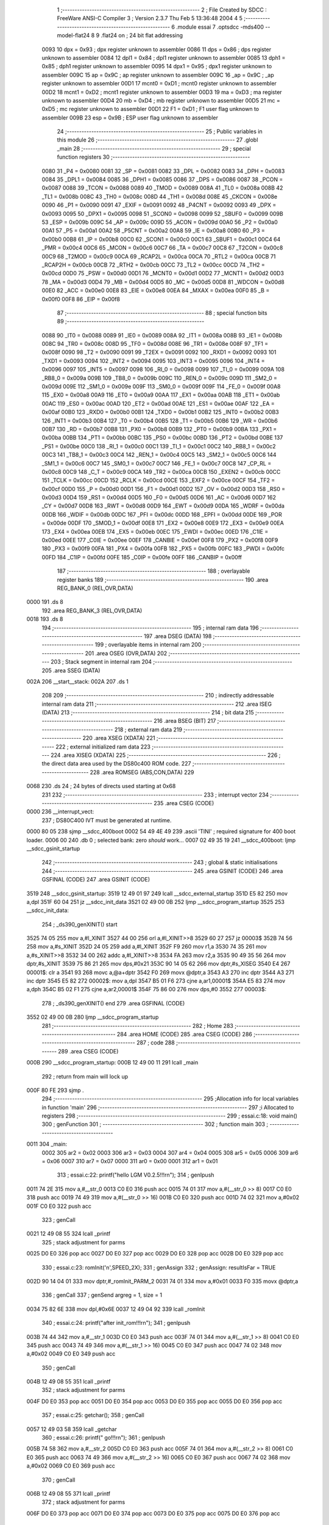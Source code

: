                               1 ;--------------------------------------------------------
                              2 ; File Created by SDCC : FreeWare ANSI-C Compiler
                              3 ; Version 2.3.7 Thu Feb  5 13:36:48 2004
                              4 
                              5 ;--------------------------------------------------------
                              6 	.module essai
                              7 	.optsdcc -mds400 --model-flat24
                              8 	
                              9 .flat24 on		; 24 bit flat addressing
                    0093     10 dpx = 0x93		; dpx register unknown to assembler
                    0086     11 dps = 0x86		; dps register unknown to assembler
                    0084     12 dpl1 = 0x84		; dpl1 register unknown to assembler
                    0085     13 dph1 = 0x85		; dph1 register unknown to assembler
                    0095     14 dpx1 = 0x95		; dpx1 register unknown to assembler
                    009C     15 ap = 0x9C		; ap register unknown to assembler
                    009C     16 _ap = 0x9C		; _ap register unknown to assembler
                    00D1     17 mcnt0 = 0xD1		; mcnt0 register unknown to assembler
                    00D2     18 mcnt1 = 0xD2		; mcnt1 register unknown to assembler
                    00D3     19 ma = 0xD3		; ma register unknown to assembler
                    00D4     20 mb = 0xD4		; mb register unknown to assembler
                    00D5     21 mc = 0xD5		; mc register unknown to assembler
                    00D1     22 F1 = 0xD1		; F1 user flag unknown to assembler
                    009B     23 esp = 0x9B		; ESP user flag unknown to assembler
                             24 ;--------------------------------------------------------
                             25 ; Public variables in this module
                             26 ;--------------------------------------------------------
                             27 	.globl _main
                             28 ;--------------------------------------------------------
                             29 ; special function registers
                             30 ;--------------------------------------------------------
                    0080     31 _P4	=	0x0080
                    0081     32 _SP	=	0x0081
                    0082     33 _DPL	=	0x0082
                    0083     34 _DPH	=	0x0083
                    0084     35 _DPL1	=	0x0084
                    0085     36 _DPH1	=	0x0085
                    0086     37 _DPS	=	0x0086
                    0087     38 _PCON	=	0x0087
                    0088     39 _TCON	=	0x0088
                    0089     40 _TMOD	=	0x0089
                    008A     41 _TL0	=	0x008a
                    008B     42 _TL1	=	0x008b
                    008C     43 _TH0	=	0x008c
                    008D     44 _TH1	=	0x008d
                    008E     45 _CKCON	=	0x008e
                    0090     46 _P1	=	0x0090
                    0091     47 _EXIF	=	0x0091
                    0092     48 _P4CNT	=	0x0092
                    0093     49 _DPX	=	0x0093
                    0095     50 _DPX1	=	0x0095
                    0098     51 _SCON0	=	0x0098
                    0099     52 _SBUF0	=	0x0099
                    009B     53 _ESP	=	0x009b
                    009C     54 _AP	=	0x009c
                    009D     55 _ACON	=	0x009d
                    00A0     56 _P2	=	0x00a0
                    00A1     57 _P5	=	0x00a1
                    00A2     58 _P5CNT	=	0x00a2
                    00A8     59 _IE	=	0x00a8
                    00B0     60 _P3	=	0x00b0
                    00B8     61 _IP	=	0x00b8
                    00C0     62 _SCON1	=	0x00c0
                    00C1     63 _SBUF1	=	0x00c1
                    00C4     64 _PMR	=	0x00c4
                    00C6     65 _MCON	=	0x00c6
                    00C7     66 _TA	=	0x00c7
                    00C8     67 _T2CON	=	0x00c8
                    00C9     68 _T2MOD	=	0x00c9
                    00CA     69 _RCAP2L	=	0x00ca
                    00CA     70 _RTL2	=	0x00ca
                    00CB     71 _RCAP2H	=	0x00cb
                    00CB     72 _RTH2	=	0x00cb
                    00CC     73 _TL2	=	0x00cc
                    00CD     74 _TH2	=	0x00cd
                    00D0     75 _PSW	=	0x00d0
                    00D1     76 _MCNT0	=	0x00d1
                    00D2     77 _MCNT1	=	0x00d2
                    00D3     78 _MA	=	0x00d3
                    00D4     79 _MB	=	0x00d4
                    00D5     80 _MC	=	0x00d5
                    00D8     81 _WDCON	=	0x00d8
                    00E0     82 _ACC	=	0x00e0
                    00E8     83 _EIE	=	0x00e8
                    00EA     84 _MXAX	=	0x00ea
                    00F0     85 _B	=	0x00f0
                    00F8     86 _EIP	=	0x00f8
                             87 ;--------------------------------------------------------
                             88 ; special function bits 
                             89 ;--------------------------------------------------------
                    0088     90 _IT0	=	0x0088
                    0089     91 _IE0	=	0x0089
                    008A     92 _IT1	=	0x008a
                    008B     93 _IE1	=	0x008b
                    008C     94 _TR0	=	0x008c
                    008D     95 _TF0	=	0x008d
                    008E     96 _TR1	=	0x008e
                    008F     97 _TF1	=	0x008f
                    0090     98 _T2	=	0x0090
                    0091     99 _T2EX	=	0x0091
                    0092    100 _RXD1	=	0x0092
                    0093    101 _TXD1	=	0x0093
                    0094    102 _INT2	=	0x0094
                    0095    103 _INT3	=	0x0095
                    0096    104 _INT4	=	0x0096
                    0097    105 _INT5	=	0x0097
                    0098    106 _RI_0	=	0x0098
                    0099    107 _TI_0	=	0x0099
                    009A    108 _RB8_0	=	0x009a
                    009B    109 _TB8_0	=	0x009b
                    009C    110 _REN_0	=	0x009c
                    009D    111 _SM2_0	=	0x009d
                    009E    112 _SM1_0	=	0x009e
                    009F    113 _SM0_0	=	0x009f
                    009F    114 _FE_0	=	0x009f
                    00A8    115 _EX0	=	0x00a8
                    00A9    116 _ET0	=	0x00a9
                    00AA    117 _EX1	=	0x00aa
                    00AB    118 _ET1	=	0x00ab
                    00AC    119 _ES0	=	0x00ac
                    00AD    120 _ET2	=	0x00ad
                    00AE    121 _ES1	=	0x00ae
                    00AF    122 _EA	=	0x00af
                    00B0    123 _RXD0	=	0x00b0
                    00B1    124 _TXD0	=	0x00b1
                    00B2    125 _INT0	=	0x00b2
                    00B3    126 _INT1	=	0x00b3
                    00B4    127 _T0	=	0x00b4
                    00B5    128 _T1	=	0x00b5
                    00B6    129 _WR	=	0x00b6
                    00B7    130 _RD	=	0x00b7
                    00B8    131 _PX0	=	0x00b8
                    00B9    132 _PT0	=	0x00b9
                    00BA    133 _PX1	=	0x00ba
                    00BB    134 _PT1	=	0x00bb
                    00BC    135 _PS0	=	0x00bc
                    00BD    136 _PT2	=	0x00bd
                    00BE    137 _PS1	=	0x00be
                    00C0    138 _RI_1	=	0x00c0
                    00C1    139 _TI_1	=	0x00c1
                    00C2    140 _RB8_1	=	0x00c2
                    00C3    141 _TB8_1	=	0x00c3
                    00C4    142 _REN_1	=	0x00c4
                    00C5    143 _SM2_1	=	0x00c5
                    00C6    144 _SM1_1	=	0x00c6
                    00C7    145 _SM0_1	=	0x00c7
                    00C7    146 _FE_1	=	0x00c7
                    00C8    147 _CP_RL	=	0x00c8
                    00C9    148 _C_T	=	0x00c9
                    00CA    149 _TR2	=	0x00ca
                    00CB    150 _EXEN2	=	0x00cb
                    00CC    151 _TCLK	=	0x00cc
                    00CD    152 _RCLK	=	0x00cd
                    00CE    153 _EXF2	=	0x00ce
                    00CF    154 _TF2	=	0x00cf
                    00D0    155 _P	=	0x00d0
                    00D1    156 _F1	=	0x00d1
                    00D2    157 _OV	=	0x00d2
                    00D3    158 _RS0	=	0x00d3
                    00D4    159 _RS1	=	0x00d4
                    00D5    160 _F0	=	0x00d5
                    00D6    161 _AC	=	0x00d6
                    00D7    162 _CY	=	0x00d7
                    00D8    163 _RWT	=	0x00d8
                    00D9    164 _EWT	=	0x00d9
                    00DA    165 _WDRF	=	0x00da
                    00DB    166 _WDIF	=	0x00db
                    00DC    167 _PFI	=	0x00dc
                    00DD    168 _EPFI	=	0x00dd
                    00DE    169 _POR	=	0x00de
                    00DF    170 _SMOD_1	=	0x00df
                    00E8    171 _EX2	=	0x00e8
                    00E9    172 _EX3	=	0x00e9
                    00EA    173 _EX4	=	0x00ea
                    00EB    174 _EX5	=	0x00eb
                    00EC    175 _EWDI	=	0x00ec
                    00ED    176 _C1IE	=	0x00ed
                    00EE    177 _C0IE	=	0x00ee
                    00EF    178 _CANBIE	=	0x00ef
                    00F8    179 _PX2	=	0x00f8
                    00F9    180 _PX3	=	0x00f9
                    00FA    181 _PX4	=	0x00fa
                    00FB    182 _PX5	=	0x00fb
                    00FC    183 _PWDI	=	0x00fc
                    00FD    184 _C1IP	=	0x00fd
                    00FE    185 _C0IP	=	0x00fe
                    00FF    186 _CANBIP	=	0x00ff
                            187 ;--------------------------------------------------------
                            188 ; overlayable register banks 
                            189 ;--------------------------------------------------------
                            190 	.area REG_BANK_0	(REL,OVR,DATA)
   0000                     191 	.ds 8
                            192 	.area REG_BANK_3	(REL,OVR,DATA)
   0018                     193 	.ds 8
                            194 ;--------------------------------------------------------
                            195 ; internal ram data
                            196 ;--------------------------------------------------------
                            197 	.area DSEG    (DATA)
                            198 ;--------------------------------------------------------
                            199 ; overlayable items in internal ram 
                            200 ;--------------------------------------------------------
                            201 	.area OSEG    (OVR,DATA)
                            202 ;--------------------------------------------------------
                            203 ; Stack segment in internal ram 
                            204 ;--------------------------------------------------------
                            205 	.area	SSEG	(DATA)
   002A                     206 __start__stack:
   002A                     207 	.ds	1
                            208 
                            209 ;--------------------------------------------------------
                            210 ; indirectly addressable internal ram data
                            211 ;--------------------------------------------------------
                            212 	.area ISEG    (DATA)
                            213 ;--------------------------------------------------------
                            214 ; bit data
                            215 ;--------------------------------------------------------
                            216 	.area BSEG    (BIT)
                            217 ;--------------------------------------------------------
                            218 ; external ram data
                            219 ;--------------------------------------------------------
                            220 	.area XSEG    (XDATA)
                            221 ;--------------------------------------------------------
                            222 ; external initialized ram data
                            223 ;--------------------------------------------------------
                            224 	.area XISEG   (XDATA)
                            225 ;--------------------------------------------------------
                            226 ; the direct data area used by the DS80c400 ROM code.
                            227 ;--------------------------------------------------------
                            228 .area ROMSEG (ABS,CON,DATA)
                            229 
   0068                     230 .ds 24 ; 24 bytes of directs used starting at 0x68
                            231 
                            232 ;--------------------------------------------------------
                            233 ; interrupt vector 
                            234 ;--------------------------------------------------------
                            235 	.area CSEG    (CODE)
   0000                     236 __interrupt_vect:
                            237 ;	DS80C400 IVT must be generated at runtime.
   0000 80 05               238 	sjmp	__sdcc_400boot
   0002 54 49 4E 49         239 	.ascii	'TINI'	; required signature for 400 boot loader.
   0006 00                  240 	.db	0	; selected bank: zero *should* work...
   0007 02 49 35 19         241 	__sdcc_400boot:	ljmp	__sdcc_gsinit_startup
                            242 ;--------------------------------------------------------
                            243 ; global & static initialisations
                            244 ;--------------------------------------------------------
                            245 	.area GSINIT  (CODE)
                            246 	.area GSFINAL (CODE)
                            247 	.area GSINIT  (CODE)
   3519                     248 __sdcc_gsinit_startup:
   3519 12 49 01 97         249 	lcall	__sdcc_external_startup
   351D E5 82               250 	mov	a,dpl
   351F 60 04               251 	jz	__sdcc_init_data
   3521 02 49 00 0B         252 	ljmp	__sdcc_program_startup
   3525                     253 __sdcc_init_data:
                            254 ;	_ds390_genXINIT() start
   3525 74 05               255 	mov	a,#l_XINIT
   3527 44 00               256 	orl	a,#l_XINIT>>8
   3529 60 27               257 	jz	00003$
   352B 74 56               258 	mov	a,#s_XINIT
   352D 24 05               259 	add	a,#l_XINIT
   352F F9                  260 	mov	r1,a
   3530 74 35               261 	mov	a,#s_XINIT>>8
   3532 34 00               262 	addc	a,#l_XINIT>>8
   3534 FA                  263 	mov	r2,a
   3535 90 49 35 56         264 	mov	dptr,#s_XINIT
   3539 75 86 21            265 	mov	dps,#0x21
   353C 90 14 05 62         266 	mov	dptr,#s_XISEG
   3540 E4                  267 00001$:	clr	a
   3541 93                  268 	movc	a,@a+dptr
   3542 F0                  269 	movx	@dptr,a
   3543 A3                  270 	inc	dptr
   3544 A3                  271 	inc	dptr
   3545 E5 82               272 00002$:	mov	a,dpl
   3547 B5 01 F6            273 	cjne	a,ar1,00001$
   354A E5 83               274 	mov	a,dph
   354C B5 02 F1            275 	cjne	a,ar2,00001$
   354F 75 86 00            276 	mov	dps,#0
   3552                     277 00003$:
                            278 ;	_ds390_genXINIT() end
                            279 	.area GSFINAL (CODE)
   3552 02 49 00 0B         280 	ljmp	__sdcc_program_startup
                            281 ;--------------------------------------------------------
                            282 ; Home
                            283 ;--------------------------------------------------------
                            284 	.area HOME    (CODE)
                            285 	.area CSEG    (CODE)
                            286 ;--------------------------------------------------------
                            287 ; code
                            288 ;--------------------------------------------------------
                            289 	.area CSEG    (CODE)
   000B                     290 __sdcc_program_startup:
   000B 12 49 00 11         291 	lcall	_main
                            292 ;	return from main will lock up
   000F 80 FE               293 	sjmp .
                            294 ;------------------------------------------------------------
                            295 ;Allocation info for local variables in function 'main'
                            296 ;------------------------------------------------------------
                            297 ;i                         Allocated to registers 
                            298 ;------------------------------------------------------------
                            299 ;	essai.c:18: void main()
                            300 ;	genFunction 
                            301 ;	-----------------------------------------
                            302 ;	 function main
                            303 ;	-----------------------------------------
   0011                     304 _main:
                    0002    305 	ar2 = 0x02
                    0003    306 	ar3 = 0x03
                    0004    307 	ar4 = 0x04
                    0005    308 	ar5 = 0x05
                    0006    309 	ar6 = 0x06
                    0007    310 	ar7 = 0x07
                    0000    311 	ar0 = 0x00
                    0001    312 	ar1 = 0x01
                            313 ;	essai.c:22: printf("hello LGM V0.2.5!!!\r\n"); 
                            314 ;	genIpush 
   0011 74 2E               315 	mov	a,#__str_0
   0013 C0 E0               316 	push	acc
   0015 74 01               317 	mov	a,#(__str_0 >> 8)
   0017 C0 E0               318 	push	acc
   0019 74 49               319 	mov	a,#(__str_0 >> 16)
   001B C0 E0               320 	push	acc
   001D 74 02               321 	mov	a,#0x02
   001F C0 E0               322 	push	acc
                            323 ;	genCall 
   0021 12 49 08 55         324 	lcall	_printf
                            325 ;	stack adjustment for parms
   0025 D0 E0               326 	pop	acc
   0027 D0 E0               327 	pop	acc
   0029 D0 E0               328 	pop	acc
   002B D0 E0               329 	pop	acc
                            330 ;	essai.c:23: romInit('n',SPEED_2X);
                            331 ;	genAssign 
                            332 ;	genAssign: resultIsFar = TRUE
   002D 90 14 04 01         333 	mov	dptr,#_romInit_PARM_2
   0031 74 01               334 	mov	a,#0x01
   0033 F0                  335 	movx	@dptr,a
                            336 ;	genCall 
                            337 ;	genSend argreg = 1, size = 1 
   0034 75 82 6E            338 	mov	dpl,#0x6E
   0037 12 49 04 92         339 	lcall	_romInit
                            340 ;	essai.c:24: printf("after init_rom!!!\r\n");
                            341 ;	genIpush 
   003B 74 44               342 	mov	a,#__str_1
   003D C0 E0               343 	push	acc
   003F 74 01               344 	mov	a,#(__str_1 >> 8)
   0041 C0 E0               345 	push	acc
   0043 74 49               346 	mov	a,#(__str_1 >> 16)
   0045 C0 E0               347 	push	acc
   0047 74 02               348 	mov	a,#0x02
   0049 C0 E0               349 	push	acc
                            350 ;	genCall 
   004B 12 49 08 55         351 	lcall	_printf
                            352 ;	stack adjustment for parms
   004F D0 E0               353 	pop	acc
   0051 D0 E0               354 	pop	acc
   0053 D0 E0               355 	pop	acc
   0055 D0 E0               356 	pop	acc
                            357 ;	essai.c:25: getchar();
                            358 ;	genCall 
   0057 12 49 03 58         359 	lcall	_getchar
                            360 ;	essai.c:26: printf("                    go!!!\r\n");
                            361 ;	genIpush 
   005B 74 58               362 	mov	a,#__str_2
   005D C0 E0               363 	push	acc
   005F 74 01               364 	mov	a,#(__str_2 >> 8)
   0061 C0 E0               365 	push	acc
   0063 74 49               366 	mov	a,#(__str_2 >> 16)
   0065 C0 E0               367 	push	acc
   0067 74 02               368 	mov	a,#0x02
   0069 C0 E0               369 	push	acc
                            370 ;	genCall 
   006B 12 49 08 55         371 	lcall	_printf
                            372 ;	stack adjustment for parms
   006F D0 E0               373 	pop	acc
   0071 D0 E0               374 	pop	acc
   0073 D0 E0               375 	pop	acc
   0075 D0 E0               376 	pop	acc
                            377 ;	essai.c:27: while(i<100) {
                            378 ;	genAssign 
                            379 ;	genAssign: resultIsFar = FALSE
   0077 7A 00               380 	mov	r2,#0x00
   0079 7B 00               381 	mov	r3,#0x00
                            382 ;	genLabel 
   007B                     383 00103$:
                            384 ;	genCmpLt 
                            385 ;	genCmp
   007B C3                  386 	clr	c
   007C EA                  387 	mov	a,r2
   007D 94 64               388 	subb	a,#0x64
   007F EB                  389 	mov	a,r3
   0080 64 80               390 	xrl	a,#0x80
   0082 94 80               391 	subb	a,#0x80
                            392 ;	genIfxJump
   0084 40 04               393 	jc	00115$
   0086 02 49 01 07         394 	ljmp	00105$
   008A                     395 00115$:
                            396 ;	essai.c:28: printf("%02d ",i);
                            397 ;	genIpush 
   008A C0 02               398 	push	ar2
   008C C0 03               399 	push	ar3
   008E C0 02               400 	push	ar2
   0090 C0 03               401 	push	ar3
                            402 ;	genIpush 
   0092 74 74               403 	mov	a,#__str_3
   0094 C0 E0               404 	push	acc
   0096 74 01               405 	mov	a,#(__str_3 >> 8)
   0098 C0 E0               406 	push	acc
   009A 74 49               407 	mov	a,#(__str_3 >> 16)
   009C C0 E0               408 	push	acc
   009E 74 02               409 	mov	a,#0x02
   00A0 C0 E0               410 	push	acc
                            411 ;	genCall 
   00A2 12 49 08 55         412 	lcall	_printf
                            413 ;	stack adjustment for parms
   00A6 D0 E0               414 	pop	acc
   00A8 D0 E0               415 	pop	acc
   00AA D0 E0               416 	pop	acc
   00AC D0 E0               417 	pop	acc
   00AE D0 E0               418 	pop	acc
   00B0 D0 E0               419 	pop	acc
   00B2 D0 03               420 	pop	ar3
   00B4 D0 02               421 	pop	ar2
                            422 ;	essai.c:29: if ((i % 10)==9) printf("\r\n");
                            423 ;	genAssign 
                            424 ;	genAssign: resultIsFar = TRUE
   00B6 90 14 04 07         425 	mov	dptr,#__modsint_PARM_2
   00BA 74 0A               426 	mov	a,#0x0A
   00BC F0                  427 	movx	@dptr,a
   00BD E4                  428 	clr	a
   00BE A3                  429 	inc	dptr
   00BF F0                  430 	movx	@dptr,a
                            431 ;	genCall 
   00C0 C0 02               432 	push	ar2
   00C2 C0 03               433 	push	ar3
                            434 ;	genSend argreg = 1, size = 2 
   00C4 8A 82               435 	mov	dpl,r2
   00C6 8B 83               436 	mov	dph,r3
   00C8 12 49 06 5C         437 	lcall	__modsint
   00CC D0 03               438 	pop	ar3
   00CE D0 02               439 	pop	ar2
                            440 ;	genCmpEq 
                            441 ;	gencjneshort
   00D0 E5 82               442 	mov	a,dpl
                            443 ; Peephole 132   changed ljmp to sjmp
                            444 ; Peephole 197   optimized misc jump sequence
   00D2 B4 09 29            445 	cjne a,#0x09,00102$
   00D5 E5 83               446 	mov  a,dph
   00D7 B4 00 24            447 	cjne a,#0x00,00102$
                            448 ;00116$:
                            449 ; Peephole 200   removed redundant sjmp
   00DA                     450 00117$:
                            451 ;	genIpush 
   00DA C0 02               452 	push	ar2
   00DC C0 03               453 	push	ar3
   00DE 74 7A               454 	mov	a,#__str_4
   00E0 C0 E0               455 	push	acc
   00E2 74 01               456 	mov	a,#(__str_4 >> 8)
   00E4 C0 E0               457 	push	acc
   00E6 74 49               458 	mov	a,#(__str_4 >> 16)
   00E8 C0 E0               459 	push	acc
   00EA 74 02               460 	mov	a,#0x02
   00EC C0 E0               461 	push	acc
                            462 ;	genCall 
   00EE 12 49 08 55         463 	lcall	_printf
                            464 ;	stack adjustment for parms
   00F2 D0 E0               465 	pop	acc
   00F4 D0 E0               466 	pop	acc
   00F6 D0 E0               467 	pop	acc
   00F8 D0 E0               468 	pop	acc
   00FA D0 03               469 	pop	ar3
   00FC D0 02               470 	pop	ar2
                            471 ;	genLabel 
   00FE                     472 00102$:
                            473 ;	essai.c:30: i++;
                            474 ;	genPlus 
   00FE 0A                  475 	inc	r2
   00FF BA 00 01            476 	cjne	r2,#0,00118$
   0102 0B                  477 	inc	r3
   0103                     478 00118$:
                            479 ;	did genPlusIncr
                            480 ;	genGoto 
   0103 02 49 00 7B         481 	ljmp	00103$
                            482 ;	genLabel 
   0107                     483 00105$:
                            484 ;	essai.c:32: getchar();
                            485 ;	genCall 
   0107 12 49 03 58         486 	lcall	_getchar
                            487 ;	essai.c:33: printf("                    end\n\r");
                            488 ;	genIpush 
   010B 74 7D               489 	mov	a,#__str_5
   010D C0 E0               490 	push	acc
   010F 74 01               491 	mov	a,#(__str_5 >> 8)
   0111 C0 E0               492 	push	acc
   0113 74 49               493 	mov	a,#(__str_5 >> 16)
   0115 C0 E0               494 	push	acc
   0117 74 02               495 	mov	a,#0x02
   0119 C0 E0               496 	push	acc
                            497 ;	genCall 
   011B 12 49 08 55         498 	lcall	_printf
                            499 ;	stack adjustment for parms
   011F D0 E0               500 	pop	acc
   0121 D0 E0               501 	pop	acc
   0123 D0 E0               502 	pop	acc
   0125 D0 E0               503 	pop	acc
                            504 ;	essai.c:34: getchar();
                            505 ;	genCall 
   0127 12 49 03 58         506 	lcall	_getchar
                            507 ;	essai.c:35: while(1);
                            508 ;	genLabel 
   012B                     509 00107$:
                            510 ;	genGoto 
                            511 ;	genLabel 
                            512 ; Peephole 132   changed ljmp to sjmp
   012B 80 FE               513 	sjmp 00107$
   012D                     514 00109$:
                            515 ;	genEndFunction 
   012D 22                  516 	ret
                            517 	.area CSEG    (CODE)
   012E                     518 __str_0:
   012E 68 65 6C 6C 6F 20   519 	.ascii "hello LGM V0.2.5!!!"
        4C 47 4D 20 56 30
        2E 32 2E 35 21 21
        21
   0141 0D                  520 	.db 0x0D
   0142 0A                  521 	.db 0x0A
   0143 00                  522 	.db 0x00
   0144                     523 __str_1:
   0144 61 66 74 65 72 20   524 	.ascii "after init_rom!!!"
        69 6E 69 74 5F 72
        6F 6D 21 21 21
   0155 0D                  525 	.db 0x0D
   0156 0A                  526 	.db 0x0A
   0157 00                  527 	.db 0x00
   0158                     528 __str_2:
   0158 20 20 20 20 20 20   529 	.ascii "                    go!!!"
        20 20 20 20 20 20
        20 20 20 20 20 20
        20 20 67 6F 21 21
        21
   0171 0D                  530 	.db 0x0D
   0172 0A                  531 	.db 0x0A
   0173 00                  532 	.db 0x00
   0174                     533 __str_3:
   0174 25 30 32 64 20      534 	.ascii "%02d "
   0179 00                  535 	.db 0x00
   017A                     536 __str_4:
   017A 0D                  537 	.db 0x0D
   017B 0A                  538 	.db 0x0A
   017C 00                  539 	.db 0x00
   017D                     540 __str_5:
   017D 20 20 20 20 20 20   541 	.ascii "                    end"
        20 20 20 20 20 20
        20 20 20 20 20 20
        20 20 65 6E 64
   0194 0A                  542 	.db 0x0A
   0195 0D                  543 	.db 0x0D
   0196 00                  544 	.db 0x00
                            545 	.area XINIT   (CODE)
